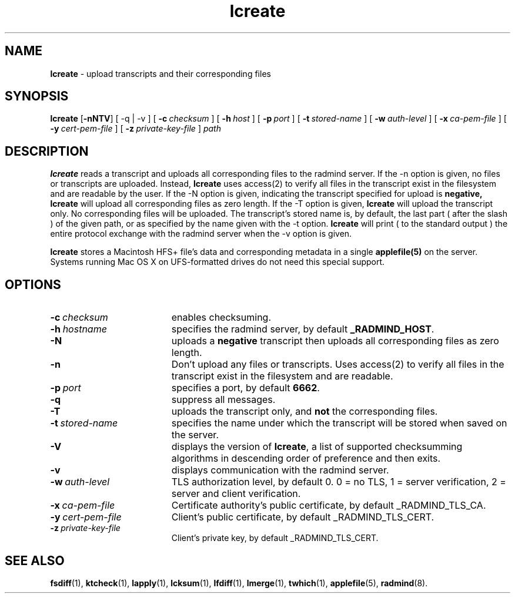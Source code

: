 .TH lcreate "1" "October 2002" "RSUG" "User Commands"
.SH NAME
.B lcreate
\-  upload transcripts and their corresponding files
.SH SYNOPSIS
.B lcreate
.RB [ \-nNTV ]
[
.RB \-q\ |\ \-v
] [
.BI \-c\  checksum
] [
.BI \-h\  host
] [
.BI \-p\  port
] [
.BI \-t\  stored-name
] [
.BI \-w\  auth-level
] [
.BI \-x\  ca-pem-file
] [
.BI \-y\  cert-pem-file
] [ 
.BI \-z\  private-key-file
]
.I path
.sp
.SH DESCRIPTION
.B lcreate
reads a transcript and uploads all corresponding files to the radmind server.
If the -n option is given, no files or transcripts are uploaded.  Instead,
.B lcreate
uses access(2) to verify all files in the transcript exist in the filesystem and are readable by the user.  If the -N option is
given, indicating the transcript specified for upload is
.B negative,
.B lcreate
will upload all corresponding files as zero length.  If the -T option is
given,
.B lcreate
will upload the transcript only. No corresponding files will be
uploaded. The transcript's stored name is, by default, the last part (
after the slash ) of the given path, or as specified by the name given
with the -t option.
.B lcreate
will print ( to the standard output ) the entire protocol exchange with the
radmind server when the -v option is given.
.sp
.B lcreate
stores a Macintosh HFS+ file's data and corresponding metadata in a single
.B applefile(5)
on the server. Systems running Mac OS X on UFS-formatted drives do not need
this special support.
.sp
.SH OPTIONS
.TP 19
.BI \-c\  checksum
enables checksuming.
.TP 19
.BI \-h\  hostname
specifies the radmind server, by default
.BR _RADMIND_HOST .
.TP 19
.B \-N
uploads a
.B negative
transcript then uploads all corresponding files as zero length.
.TP 19
.B \-n
Don't upload any files or transcripts. Uses access(2) to verify all
files in the transcript exist in the filesystem and are readable.
.TP 19
.BI \-p\  port
specifies a port, by default
.BR 6662 .
.TP 19
.B \-q
suppress all messages.
.TP 19
.B \-T
uploads the transcript only, and
.B not
the corresponding files.
.TP 19
.BI \-t\  stored-name
specifies the name under which the transcript will be stored when saved
on the server.
.TP 19
.B \-V
displays the version of 
.BR lcreate ,
a list  of supported checksumming algorithms in descending
order of preference and then exits.
.TP 19
.B \-v
displays communication with the radmind server.
.sp
.TP 19
.BI \-w\  auth-level
TLS authorization level, by default 0.
0 = no TLS, 1 = server verification, 2 = server and client verification.
.TP 19
.BI \-x\  ca-pem-file
Certificate authority's public certificate, by default _RADMIND_TLS_CA.
.TP 19
.BI \-y\  cert-pem-file
Client's public certificate, by default _RADMIND_TLS_CERT.
.TP 19
.BI \-z\  private-key-file
Client's private key, by default _RADMIND_TLS_CERT.
.SH SEE ALSO
.BR fsdiff (1),
.BR ktcheck (1),
.BR lapply (1),
.BR lcksum (1),
.BR lfdiff (1),
.BR lmerge (1),
.BR twhich (1),
.BR applefile (5),
.BR radmind (8).
